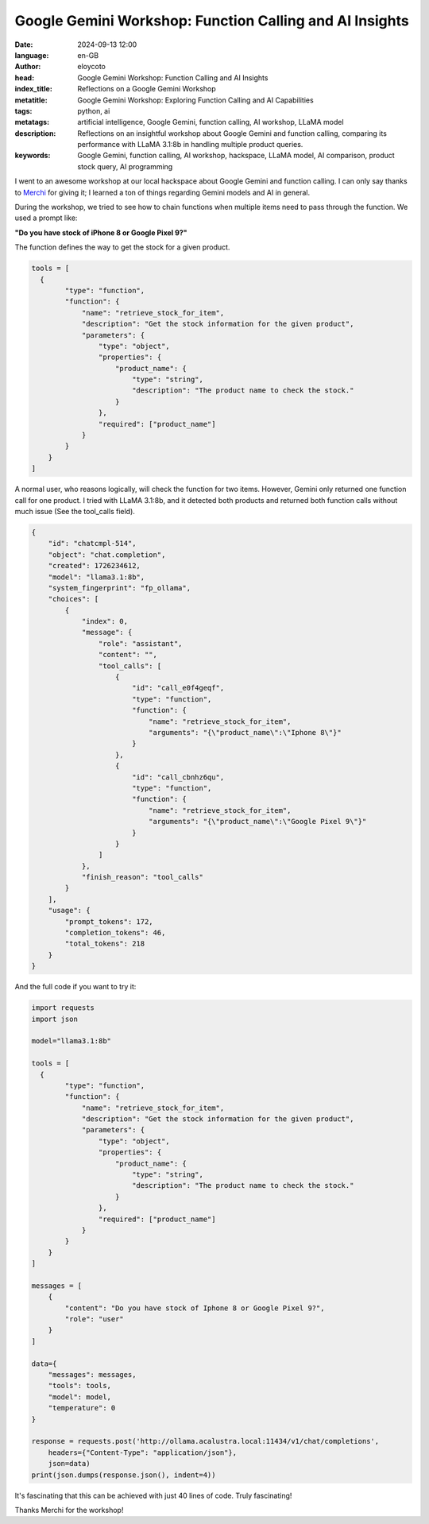 
Google Gemini Workshop: Function Calling and AI Insights
===========================================================

:date: 2024-09-13 12:00
:language: en-GB
:author: eloycoto
:head: Google Gemini Workshop: Function Calling and AI Insights
:index_title: Reflections on a Google Gemini Workshop
:metatitle: Google Gemini Workshop: Exploring Function Calling and AI Capabilities
:tags: python, ai
:metatags: artificial intelligence, Google Gemini, function calling, AI workshop, LLaMA model
:description: Reflections on an insightful workshop about Google Gemini and function calling, comparing its performance with LLaMA 3.1:8b in handling multiple product queries.
:keywords: Google Gemini, function calling, AI workshop, hackspace, LLaMA model, AI comparison, product stock query, AI programming

I went to an awesome workshop at our local hackspace about Google Gemini and
function calling. I can only say thanks to `Merchi <https://x.com/mgarod3>`_
for giving it; I learned a ton of things regarding Gemini models and AI in
general.

During the workshop, we tried to see how to chain functions when multiple items
need to pass through the function. We used a prompt like:

**"Do you have stock of iPhone 8 or Google Pixel 9?"**

The function defines the way to get the stock for a given product.


.. code-block:: python

    tools = [
      {
            "type": "function",
            "function": {
                "name": "retrieve_stock_for_item",
                "description": "Get the stock information for the given product",
                "parameters": {
                    "type": "object",
                    "properties": {
                        "product_name": {
                            "type": "string",
                            "description": "The product name to check the stock."
                        }
                    },
                    "required": ["product_name"]
                }
            }
        }
    ]


A normal user, who reasons logically, will check the function for two items.
However, Gemini only returned one function call for one product. I tried with
LLaMA 3.1:8b, and it detected both products and returned both function calls
without much issue (See the tool_calls field).

.. code-block:: json

    {
        "id": "chatcmpl-514",
        "object": "chat.completion",
        "created": 1726234612,
        "model": "llama3.1:8b",
        "system_fingerprint": "fp_ollama",
        "choices": [
            {
                "index": 0,
                "message": {
                    "role": "assistant",
                    "content": "",
                    "tool_calls": [
                        {
                            "id": "call_e0f4geqf",
                            "type": "function",
                            "function": {
                                "name": "retrieve_stock_for_item",
                                "arguments": "{\"product_name\":\"Iphone 8\"}"
                            }
                        },
                        {
                            "id": "call_cbnhz6qu",
                            "type": "function",
                            "function": {
                                "name": "retrieve_stock_for_item",
                                "arguments": "{\"product_name\":\"Google Pixel 9\"}"
                            }
                        }
                    ]
                },
                "finish_reason": "tool_calls"
            }
        ],
        "usage": {
            "prompt_tokens": 172,
            "completion_tokens": 46,
            "total_tokens": 218
        }
    }


And the full code if you want to try it:


.. code-block:: python

    import requests
    import json

    model="llama3.1:8b"

    tools = [
      {
            "type": "function",
            "function": {
                "name": "retrieve_stock_for_item",
                "description": "Get the stock information for the given product",
                "parameters": {
                    "type": "object",
                    "properties": {
                        "product_name": {
                            "type": "string",
                            "description": "The product name to check the stock."
                        }
                    },
                    "required": ["product_name"]
                }
            }
        }
    ]

    messages = [
        {
            "content": "Do you have stock of Iphone 8 or Google Pixel 9?",
            "role": "user"
        }
    ]

    data={
        "messages": messages,
        "tools": tools,
        "model": model,
        "temperature": 0
    }

    response = requests.post('http://ollama.acalustra.local:11434/v1/chat/completions',
        headers={"Content-Type": "application/json"},
        json=data)
    print(json.dumps(response.json(), indent=4))


It's fascinating that this can be achieved with just 40 lines of code. Truly fascinating!

Thanks Merchi for the workshop!
